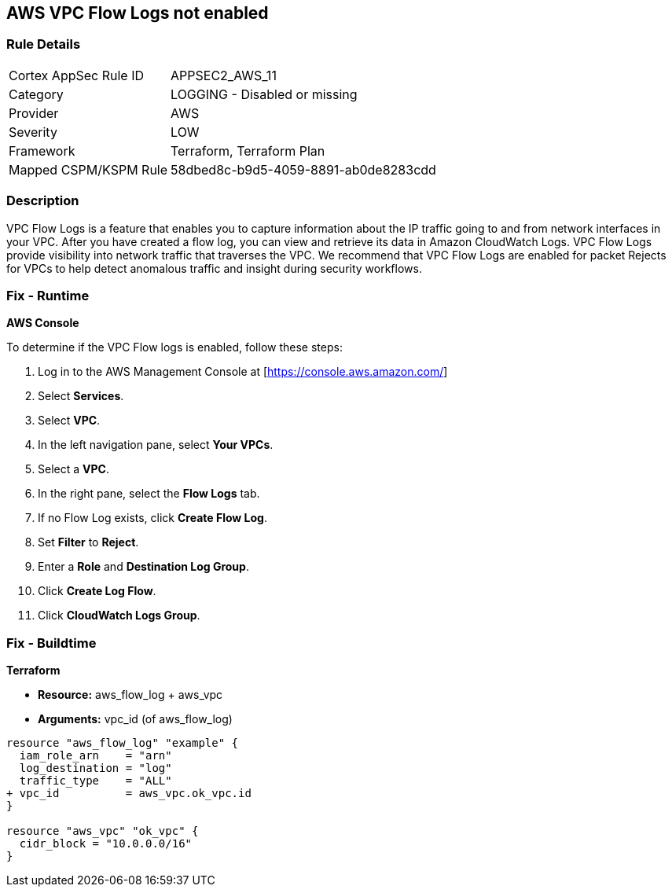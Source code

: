 == AWS VPC Flow Logs not enabled


=== Rule Details

[cols="1,2"]
|===
|Cortex AppSec Rule ID |APPSEC2_AWS_11
|Category |LOGGING - Disabled or missing
|Provider |AWS
|Severity |LOW
|Framework |Terraform, Terraform Plan
|Mapped CSPM/KSPM Rule |58dbed8c-b9d5-4059-8891-ab0de8283cdd
|===


=== Description 


VPC Flow Logs is a feature that enables you to capture information about the IP traffic going to and from network interfaces in your VPC.
After you have created a flow log, you can view and retrieve its data in Amazon CloudWatch Logs.
VPC Flow Logs provide visibility into network traffic that traverses the VPC.
We recommend that VPC Flow Logs are enabled for packet Rejects for VPCs to help detect anomalous traffic and insight during security workflows.

=== Fix - Runtime


*AWS Console* 


To determine if the VPC Flow logs is enabled, follow these steps:

. Log in to the AWS Management Console at [https://console.aws.amazon.com/]

. Select *Services*.

. Select *VPC*.

. In the left navigation pane, select *Your VPCs*.

. Select a *VPC*.

. In the right pane, select the *Flow Logs* tab.

. If no Flow Log exists, click *Create Flow Log*.

. Set *Filter* to *Reject*.

. Enter a *Role* and *Destination Log Group*.

. Click *Create Log Flow*.

. Click *CloudWatch Logs Group*.

=== Fix - Buildtime


*Terraform* 


* *Resource:* aws_flow_log + aws_vpc
* *Arguments:* vpc_id (of aws_flow_log)


[source,go]
----
resource "aws_flow_log" "example" {
  iam_role_arn    = "arn"
  log_destination = "log"
  traffic_type    = "ALL"
+ vpc_id          = aws_vpc.ok_vpc.id
}

resource "aws_vpc" "ok_vpc" {
  cidr_block = "10.0.0.0/16"
}
----
